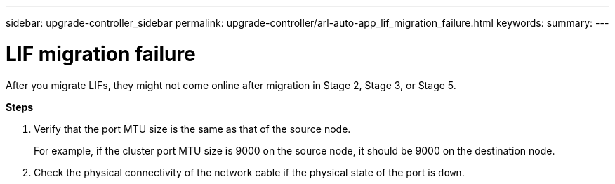 ---
sidebar: upgrade-controller_sidebar
permalink: upgrade-controller/arl-auto-app_lif_migration_failure.html
keywords:
summary:
---

= LIF migration failure
:hardbreaks:
:nofooter:
:icons: font
:linkattrs:
:imagesdir: ./media/

//
// This file was created with NDAC Version 2.0 (August 17, 2020)
//
// 2020-12-02 14:33:55.922036
//

[.lead]
After you migrate LIFs, they might not come online after migration in Stage 2, Stage 3, or Stage 5.

*Steps*

. Verify that the port MTU size is the same as that of the source node.
+
For example, if the cluster port MTU size is 9000 on the source node, it should be 9000 on the destination node.

. Check the physical connectivity of the network cable if the physical state of the port is `down`.
